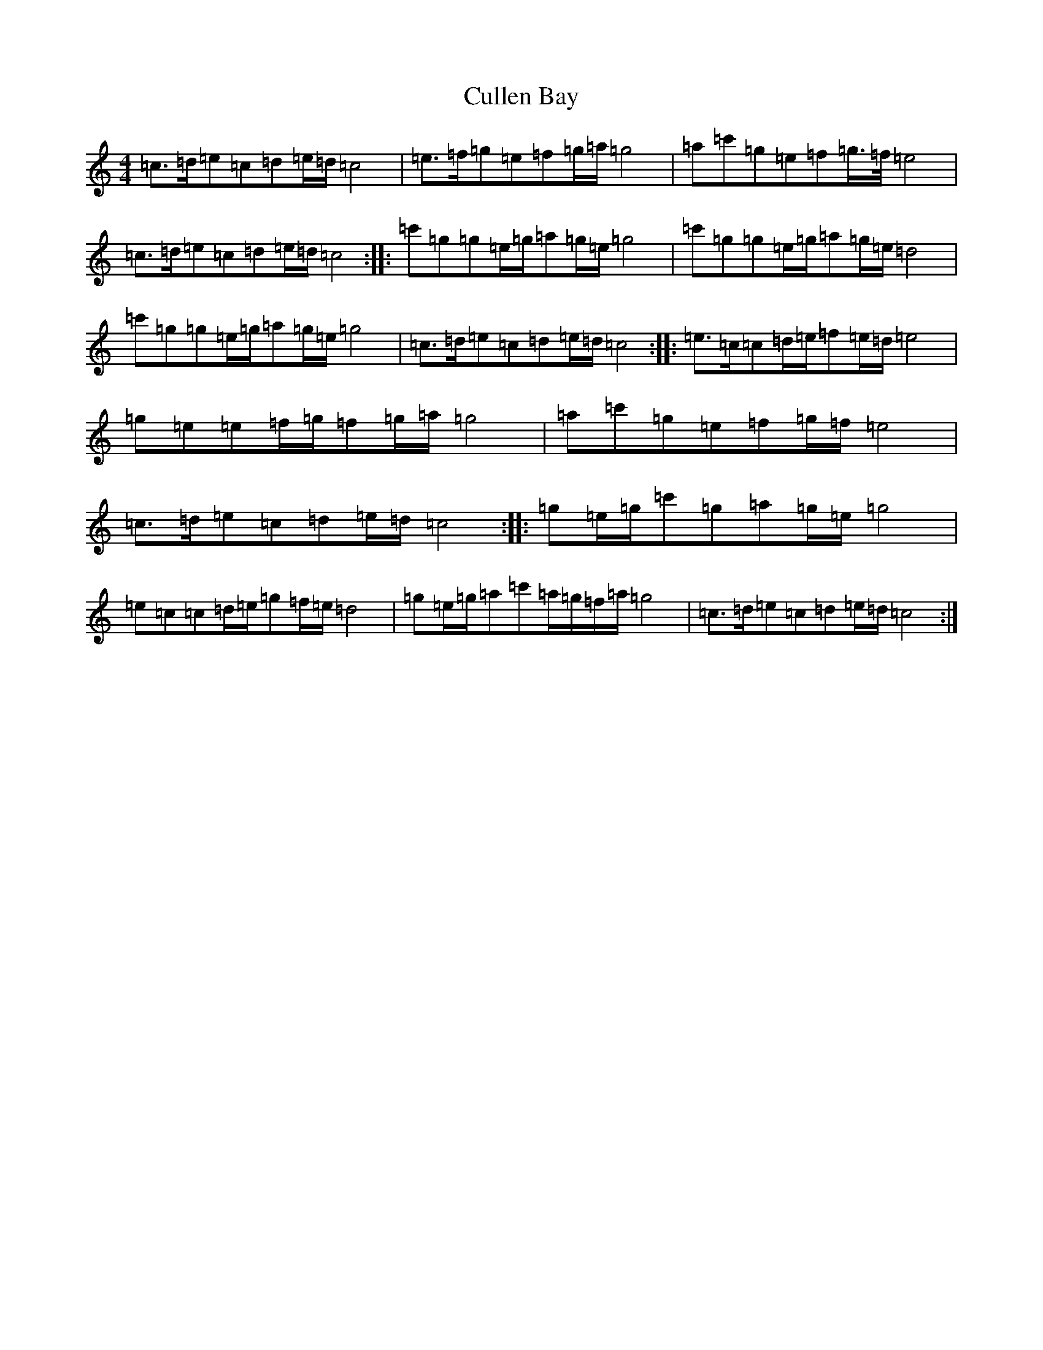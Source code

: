 X: 4560
T: Cullen Bay
S: https://thesession.org/tunes/10220#setting10220
R: reel
M:4/4
L:1/8
K: C Major
=c>=d=e=c=d=e/2=d/2=c4|=e>=f=g=e=f=g/2=a/2=g4|=a=c'=g=e=f=g/2>=f/2=e4|=c>=d=e=c=d=e/2=d/2=c4:||:=c'=g=g=e/2=g/2=a=g/2=e/2=g4|=c'=g=g=e/2=g/2=a=g/2=e/2=d4|=c'=g=g=e/2=g/2=a=g/2=e/2=g4|=c>=d=e=c=d=e/2=d/2=c4:||:=e>=c=c=d/2=e/2=f=e/2=d/2=e4|=g=e=e=f/2=g/2=f=g/2=a/2=g4|=a=c'=g=e=f=g/2=f/2=e4|=c>=d=e=c=d=e/2=d/2=c4:||:=g=e/2=g/2=c'=g=a=g/2=e/2=g4|=e=c=c=d/2=e/2=g=f/2=e/2=d4|=g=e/2=g/2=a=c'=a/2=g/2=f/2=a/2=g4|=c>=d=e=c=d=e/2=d/2=c4:|